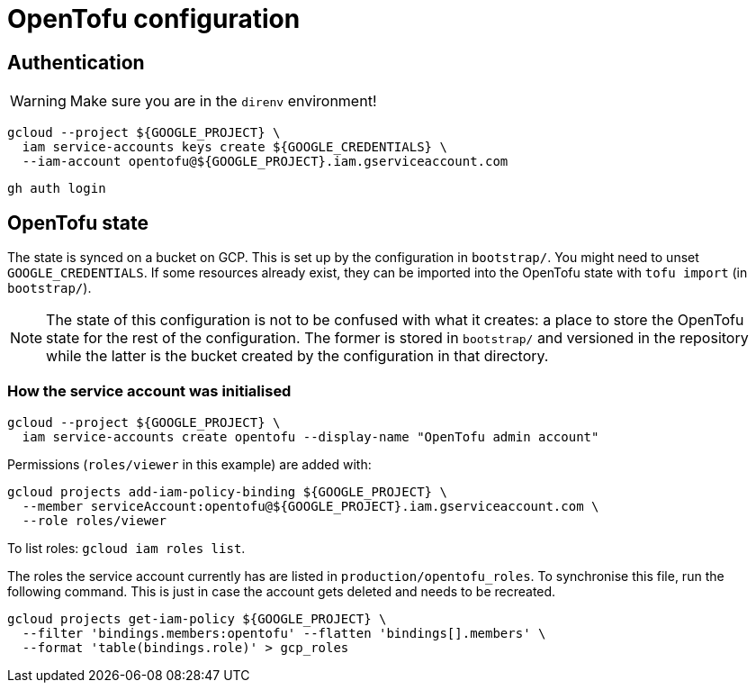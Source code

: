 = OpenTofu configuration

== Authentication

WARNING: Make sure you are in the `direnv` environment!

```
gcloud --project ${GOOGLE_PROJECT} \
  iam service-accounts keys create ${GOOGLE_CREDENTIALS} \
  --iam-account opentofu@${GOOGLE_PROJECT}.iam.gserviceaccount.com
```

```
gh auth login
```

== OpenTofu state

The state is synced on a bucket on GCP. This is set up by the configuration in
`bootstrap/`. You might need to unset `GOOGLE_CREDENTIALS`. If some resources
already exist, they can be imported into the OpenTofu state with
`tofu import` (in `bootstrap/`).

NOTE: The state of this configuration is not to be confused with what it
creates: a place to store the OpenTofu state for the rest of the configuration.
The former is stored in `bootstrap/` and versioned in the repository while the
latter is the bucket created by the configuration in that directory.

=== How the service account was initialised

```
gcloud --project ${GOOGLE_PROJECT} \
  iam service-accounts create opentofu --display-name "OpenTofu admin account"
```

Permissions (`roles/viewer` in this example) are added with:

```
gcloud projects add-iam-policy-binding ${GOOGLE_PROJECT} \
  --member serviceAccount:opentofu@${GOOGLE_PROJECT}.iam.gserviceaccount.com \
  --role roles/viewer
```

To list roles: `gcloud iam roles list`.

The roles the service account currently has are listed in
`production/opentofu_roles`. To synchronise this file, run the following
command. This is just in case the account gets deleted and needs to be
recreated.

```
gcloud projects get-iam-policy ${GOOGLE_PROJECT} \
  --filter 'bindings.members:opentofu' --flatten 'bindings[].members' \
  --format 'table(bindings.role)' > gcp_roles
```
